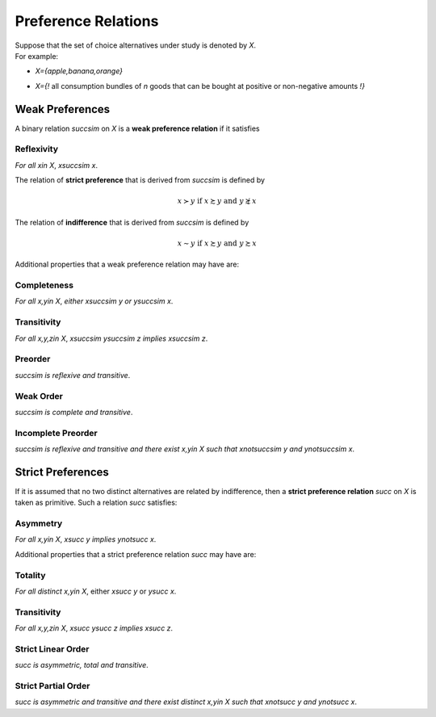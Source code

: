 Preference Relations
====================

| Suppose that the set of choice alternatives under study is denoted by `X`. 
| For example: 

* | `X=\{apple,banana,orange\}` 
* | `X=\{\!` all consumption bundles of `n` goods that can be bought at positive or non-negative amounts `\!\}` 

Weak Preferences
----------------

A binary relation `\succsim` on `X` is a **weak preference relation** if it satisfies

Reflexivity
...........
*For all* `x\in X`, `x\succsim x`.


The relation of **strict preference** that is derived from `\succsim` is defined by

.. math::
	x\succ y\;\; \text{if}\;\; x\succsim y\;\; \text{and}\;\; y\not\succsim x

The relation of **indifference** that is derived from `\succsim` is defined by

.. math::
	x\sim y\;\; \text{if}\;\; x\succsim y\;\; \text{and}\;\; y\succsim x

	
Additional properties that a weak preference relation may have are:

Completeness
............

*For all* `x,y\in X`, *either* `x\succsim y` *or* `y\succsim x`.



Transitivity
............

*For all* `x,y,z\in X`, `x\succsim y\succsim z` *implies* `x\succsim z`.


Preorder
........

`\succsim` *is reflexive and transitive*.


Weak Order
..........

`\succsim` *is complete and transitive*.


Incomplete Preorder
...................

`\succsim` *is reflexive and transitive and there exist* `x,y\in X` *such that* `x\not\succsim y` *and* `y\not\succsim x`.



Strict Preferences
------------------

If it is assumed that no two distinct alternatives are related by indifference, then a **strict preference relation** `\succ` on `X` is taken as primitive. 
Such a relation `\succ` satisfies:

Asymmetry
.........

*For all* `x,y\in X`, `x\succ y` *implies* `y\not\succ x`.

Additional properties that a strict preference relation `\succ` may have are:

Totality
........

*For all distinct* `x,y\in X`, either `x\succ y` or `y\succ x`.


Transitivity
............

*For all* `x,y,z\in X`, `x\succ y\succ z` *implies* `x\succ z`.


Strict Linear Order
...................

`\succ` *is asymmetric, total and transitive*.

Strict Partial Order
....................

`\succ` *is asymmetric and transitive and there exist distinct* `x,y\in X` *such that* `x\not\succ y` *and* `y\not\succ x`.
